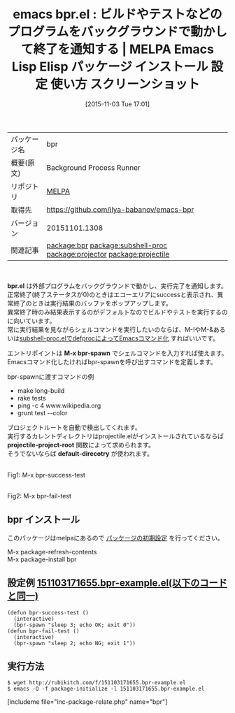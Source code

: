#+BLOG: rubikitch
#+DATE: [2015-11-03 Tue 17:01]
#+PERMALINK: bpr
#+OPTIONS: toc:nil num:nil todo:nil pri:nil tags:nil ^:nil \n:t -:nil
#+ISPAGE: nil
#+DESCRIPTION:
# (progn (erase-buffer)(find-file-hook--org2blog/wp-mode))
#+BLOG: rubikitch
#+CATEGORY: プログラム実行
#+EL_PKG_NAME: bpr
#+TAGS: 
#+EL_TITLE0: ビルドやテストなどのプログラムをバックグラウンドで動かして終了を通知する
#+EL_URL: 
#+begin: org2blog
#+DESCRIPTION: MELPAのEmacs Lispパッケージbprの紹介
#+TAGS: package:bpr, emacs 使い方, emacs コマンド, emacs, bpr, bpr.el, emacs lisp bpr, elisp bpr, emacs melpa bpr, emacs bpr 使い方, emacs bpr 設定, emacs パッケージ bpr, emacs bpr スクリーンショット, relate:subshell-proc, relate:projector, 外部プログラム, 外部コマンド, シェルコマンド, call-process, call-process-shell-command, start-process, start-process-shell-command, comint-run, make-comint, M-x shell, comint, async-shell-command, comint-mode, relate:projectile, Emacs, bpr.el, M-x bpr-spawn, projectile-project-root, default-direcotry, M-x bpr-spawn, projectile-project-root, default-direcotry
#+TITLE: emacs bpr.el : ビルドやテストなどのプログラムをバックグラウンドで動かして終了を通知する | MELPA Emacs Lisp Elisp パッケージ インストール 設定 使い方 スクリーンショット
#+BEGIN_HTML
<table>
<tr><td>パッケージ名</td><td>bpr</td></tr>
<tr><td>概要(原文)</td><td>Background Process Runner</td></tr>
<tr><td>リポジトリ</td><td><a href="http://melpa.org/">MELPA</a></td></tr>
<tr><td>取得先</td><td><a href="https://github.com/ilya-babanov/emacs-bpr">https://github.com/ilya-babanov/emacs-bpr</a></td></tr>
<tr><td>バージョン</td><td>20151101.1308</td></tr>
<tr><td>関連記事</td><td><a href="http://rubikitch.com/tag/package:bpr/">package:bpr</a> <a href="http://rubikitch.com/tag/package:subshell-proc/">package:subshell-proc</a> <a href="http://rubikitch.com/tag/package:projector/">package:projector</a> <a href="http://rubikitch.com/tag/package:projectile/">package:projectile</a></td></tr>
</table>
<br />
#+END_HTML
*bpr.el* は外部プログラムをバックグラウンドで動かし、実行完了を通知します。
正常終了(終了ステータスが0)のときはエコーエリアにsuccessと表示され、異常終了のときは実行結果のバッファをポップアップします。
異常終了時のみ結果表示するのがデフォルトなのでビルドやテストを実行するのに向いています。
常に実行結果を見ながらシェルコマンドを実行したいのならば、M-!やM-&あるいは[[http://emacs.rubikitch.com/subshell-proc/][subshell-proc.elでdefprocによってEmacsコマンド化]] すればいいです。

エントリポイントは *M-x bpr-spawn* でシェルコマンドを入力すれば使えます。
Emacsコマンド化したければbpr-spawnを呼び出すコマンドを定義します。

bpr-spawnに渡すコマンドの例
- make long-build
- rake tests
- ping -c 4 www.wikipedia.org
- grunt test --color

プロジェクトルートを自動で検出してくれます。
実行するカレントディレクトリはprojectile.elがインストールされているならば *projectile-project-root* 関数によって求められます。
そうでないならば *default-direcotry* が使われます。

# (progn (forward-line 1)(shell-command "screenshot-time.rb org_template" t))
#+ATTR_HTML: :width 480
[[file:/r/sync/screenshots/20151103171934.png]]
Fig1: M-x bpr-success-test

#+ATTR_HTML: :width 480
[[file:/r/sync/screenshots/20151103171947.png]]
Fig2: M-x bpr-fail-test
** bpr インストール
このパッケージはmelpaにあるので [[http://rubikitch.com/package-initialize][パッケージの初期設定]] を行ってください。

M-x package-refresh-contents
M-x package-install bpr


#+end:
** 概要                                                             :noexport:
*bpr.el* は外部プログラムをバックグラウンドで動かし、実行完了を通知します。
正常終了(終了ステータスが0)のときはエコーエリアにsuccessと表示され、異常終了のときは実行結果のバッファをポップアップします。
異常終了時のみ結果表示するのがデフォルトなのでビルドやテストを実行するのに向いています。
常に実行結果を見ながらシェルコマンドを実行したいのならば、M-!やM-&あるいは[[http://emacs.rubikitch.com/subshell-proc/][subshell-proc.elでdefprocによってEmacsコマンド化]] すればいいです。

エントリポイントは *M-x bpr-spawn* でシェルコマンドを入力すれば使えます。
Emacsコマンド化したければbpr-spawnを呼び出すコマンドを定義します。

bpr-spawnに渡すコマンドの例
- make long-build
- rake tests
- ping -c 4 www.wikipedia.org
- grunt test --color

プロジェクトルートを自動で検出してくれます。
実行するカレントディレクトリはprojectile.elがインストールされているならば *projectile-project-root* 関数によって求められます。
そうでないならば *default-direcotry* が使われます。

# (progn (forward-line 1)(shell-command "screenshot-time.rb org_template" t))
#+ATTR_HTML: :width 480
[[file:/r/sync/screenshots/20151103171934.png]]
Fig3: M-x bpr-success-test

#+ATTR_HTML: :width 480
[[file:/r/sync/screenshots/20151103171947.png]]
Fig4: M-x bpr-fail-test

** 設定例 [[http://rubikitch.com/f/151103171655.bpr-example.el][151103171655.bpr-example.el(以下のコードと同一)]]
#+BEGIN: include :file "/r/sync/junk/151103/151103171655.bpr-example.el"
#+BEGIN_SRC fundamental
(defun bpr-success-test ()
  (interactive)
  (bpr-spawn "sleep 3; echo OK; exit 0"))
(defun bpr-fail-test ()
  (interactive)
  (bpr-spawn "sleep 2; echo NG; exit 1"))
#+END_SRC

#+END:

** 実行方法
#+BEGIN_EXAMPLE
$ wget http://rubikitch.com/f/151103171655.bpr-example.el
$ emacs -Q -f package-initialize -l 151103171655.bpr-example.el
#+END_EXAMPLE
[includeme file="inc-package-relate.php" name="bpr"]
